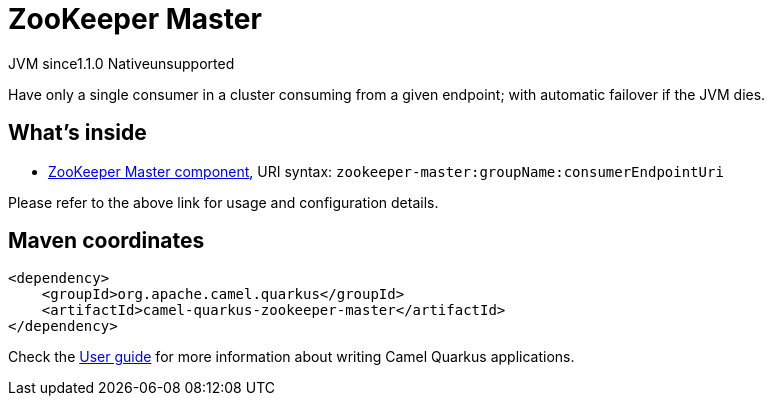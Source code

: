 // Do not edit directly!
// This file was generated by camel-quarkus-maven-plugin:update-extension-doc-page
= ZooKeeper Master
:cq-artifact-id: camel-quarkus-zookeeper-master
:cq-native-supported: false
:cq-status: Preview
:cq-status-deprecation: Preview
:cq-description: Have only a single consumer in a cluster consuming from a given endpoint; with automatic failover if the JVM dies.
:cq-deprecated: false
:cq-jvm-since: 1.1.0
:cq-native-since: n/a

[.badges]
[.badge-key]##JVM since##[.badge-supported]##1.1.0## [.badge-key]##Native##[.badge-unsupported]##unsupported##

Have only a single consumer in a cluster consuming from a given endpoint; with automatic failover if the JVM dies.

== What's inside

* xref:{cq-camel-components}::zookeeper-master-component.adoc[ZooKeeper Master component], URI syntax: `zookeeper-master:groupName:consumerEndpointUri`

Please refer to the above link for usage and configuration details.

== Maven coordinates

[source,xml]
----
<dependency>
    <groupId>org.apache.camel.quarkus</groupId>
    <artifactId>camel-quarkus-zookeeper-master</artifactId>
</dependency>
----

Check the xref:user-guide/index.adoc[User guide] for more information about writing Camel Quarkus applications.
